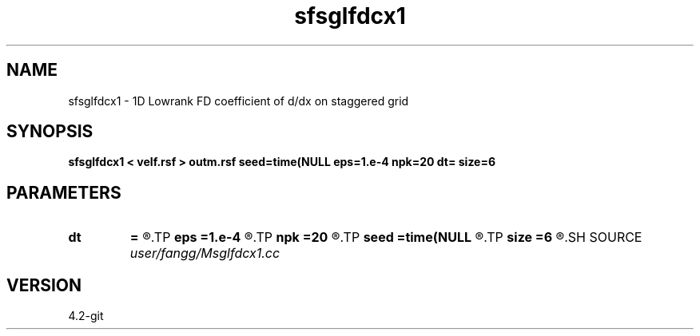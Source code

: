 .TH sfsglfdcx1 1  "APRIL 2023" Madagascar "Madagascar Manuals"
.SH NAME
sfsglfdcx1 \- 1D Lowrank FD coefficient of d/dx on staggered grid
.SH SYNOPSIS
.B sfsglfdcx1 < velf.rsf > outm.rsf seed=time(NULL eps=1.e-4 npk=20 dt= size=6
.SH PARAMETERS
.PD 0
.TP
.I        
.B dt
.B =
.R  	time step
.TP
.I        
.B eps
.B =1.e-4
.R  	tolerance
.TP
.I        
.B npk
.B =20
.R  	maximum rank
.TP
.I        
.B seed
.B =time(NULL
.R  
.TP
.I        
.B size
.B =6
.R  	stencil length
.SH SOURCE
.I user/fangg/Msglfdcx1.cc
.SH VERSION
4.2-git
